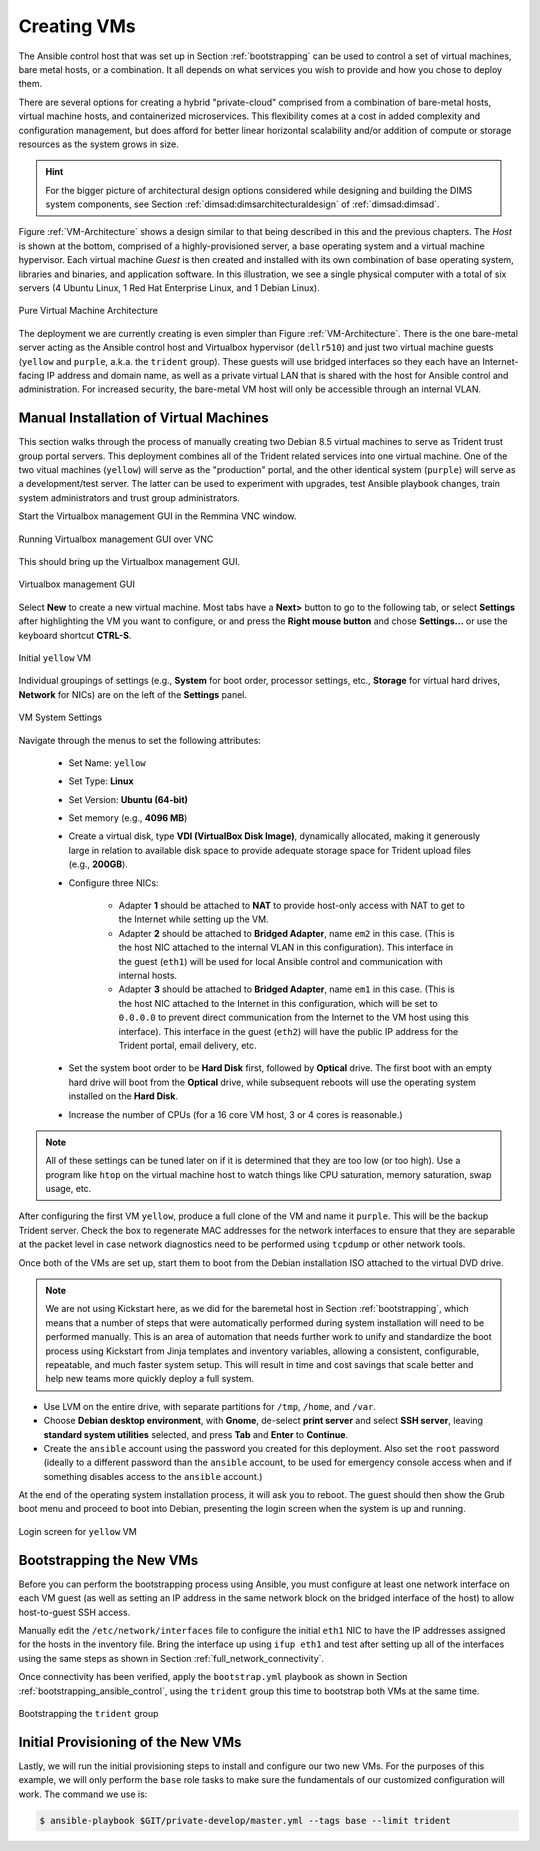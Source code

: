 .. _creating_vms:

Creating VMs
============

The Ansible control host that was set up in Section :ref:`bootstrapping` can be
used to control a set of virtual machines, bare metal hosts, or a combination.
It all depends on what services you wish to provide and how you chose to deploy
them.

There are several options for creating a hybrid "private-cloud" comprised
from a combination of bare-metal hosts, virtual machine hosts, and containerized
microservices. This flexibility comes at a cost in added complexity and
configuration management, but does afford for better linear horizontal
scalability and/or addition of compute or storage resources as the
system grows in size.

.. hint::

   For the bigger picture of architectural design options considered while
   designing and building the DIMS system components, see Section
   :ref:`dimsad:dimsarchitecturaldesign` of :ref:`dimsad:dimsad`. 

..

Figure :ref:`VM-Architecture` shows a design similar to that being described in
this and the previous chapters.  The *Host* is shown at the bottom, comprised
of a highly-provisioned server, a base operating system and a virtual machine
hypervisor. Each virtual machine *Guest* is then created and installed with its
own combination of base operating system, libraries and binaries, and
application software. In this illustration, we see a single physical computer
with a total of six servers (4 Ubuntu Linux, 1 Red Hat Enterprise Linux, and 1
Debian Linux). 

.. _VM-Architecture:

.. figure:: images/VM-Architecture.png
   :width: 70%
   :align: center

   Pure Virtual Machine Architecture

..


The deployment we are currently creating is even simpler than Figure
:ref:`VM-Architecture`.  There is the one bare-metal server acting as the
Ansible control host and Virtualbox hypervisor (``dellr510``) and just two
virtual machine guests (``yellow`` and ``purple``, a.k.a. the ``trident``
group). These guests will use bridged interfaces so they each have an
Internet-facing IP address and domain name, as well as a private virtual LAN
that is shared with the host for Ansible control and administration. For
increased security, the bare-metal VM host will only be accessible through an
internal VLAN.

.. _manual_install_vms:

Manual Installation of Virtual Machines
---------------------------------------

This section walks through the process of manually creating two
Debian 8.5 virtual machines to serve as Trident trust group
portal servers. This deployment combines all of the Trident
related services into one virtual machine. One of the two
vitual machines (``yellow``) will serve as the "production"
portal, and the other identical system (``purple``) will
serve as a development/test server. The latter can be used to
experiment with upgrades, test Ansible playbook changes,
train system administrators and trust group administrators.

Start the Virtualbox management GUI in the Remmina VNC
window.

.. _vnc_connected:

.. figure:: images/remmina_vnc_connected.png
   :alt: Running Virtualbox management GUI over VNC
   :width: 60%
   :align: center

   Running Virtualbox management GUI over VNC

..

This should bring up the Virtualbox management GUI.

.. _remmina_virtualbox:

.. figure:: images/remmina_virtualbox.png
   :alt: Virtualbox management GUI
   :width: 60%
   :align: center

   Virtualbox management GUI

..

Select **New** to create a new virtual machine.  Most tabs have a **Next>**
button to go to the following tab, or select **Settings** after highlighting
the VM you want to configure, or and press the **Right mouse button** and chose
**Settings...** or use the keyboard shortcut **CTRL-S**.

.. _remmina_yellow_initial:

.. figure:: images/remmina_yellow_vm_initial.png
   :alt: Initial ``yellow`` VM
   :width: 60%
   :align: center

   Initial ``yellow`` VM

..

Individual groupings of settings (e.g., **System** for boot order, processor
settings, etc., **Storage** for virtual hard drives, **Network** for NICs) are
on the left of the **Settings** panel.

.. _remmina_vm_boot_order:

.. figure:: images/remmina_system_settings.png
   :alt: VM System Settings
   :width: 60%
   :align: center

   VM System Settings

..


Navigate through the menus to set the following attributes:

    + Set Name: ``yellow``
    + Set Type: **Linux**
    + Set Version: **Ubuntu (64-bit)**
    + Set memory (e.g., **4096 MB**)
    + Create a virtual disk, type **VDI (VirtualBox Disk Image)**, dynamically
      allocated, making it generously large in relation to available disk space
      to provide adequate storage space for Trident upload files (e.g., **200GB**).
    + Configure three NICs:

        + Adapter **1** should be attached to **NAT** to provide host-only access with
          NAT to get to the Internet while setting up the VM.
      
        + Adapter **2** should be attached to **Bridged Adapter**, name ``em2`` in this
          case. (This is the host NIC attached to the internal VLAN in this configuration).
          This interface in the guest (``eth1``) will be used for local Ansible control
          and communication with internal hosts.
    
        + Adapter **3** should be attached to **Bridged Adapter**, name ``em1`` in this
          case.  (This is the host NIC attached to the Internet in this configuration,
          which will be set to ``0.0.0.0`` to prevent direct communication from the
          Internet to the VM host using this interface).  This interface in the guest
          (``eth2``) will have the public IP address for the Trident portal, email
          delivery, etc.

    + Set the system boot order to be **Hard Disk** first, followed by
      **Optical** drive. The first boot with an empty hard drive will boot from
      the **Optical** drive, while subsequent reboots will use the operating
      system installed on the **Hard Disk**.

    + Increase the number of CPUs (for a 16 core VM host, 3 or 4 cores is
      reasonable.)

.. note::

   All of these settings can be tuned later on if it is determined that they
   are too low (or too high). Use a program like ``htop`` on the virtual machine
   host to watch things like CPU saturation, memory saturation, swap usage,
   etc.

..

After configuring the first VM ``yellow``, produce a full clone of the VM and
name it ``purple``.  This will be the backup Trident server. Check the box to
regenerate MAC addresses for the network interfaces to ensure that they are
separable at the packet level in case network diagnostics need to be performed
using ``tcpdump`` or other network tools.

Once both of the VMs are set up, start them to boot from the Debian installation
ISO attached to the virtual DVD drive.

.. note::

   We are not using Kickstart here, as we did for the baremetal host in Section
   :ref:`bootstrapping`, which means that a number of steps that were
   automatically performed during system installation will need to be performed
   manually.  This is an area of automation that needs further work to unify
   and standardize the boot process using Kickstart from Jinja templates and
   inventory variables, allowing a consistent, configurable, repeatable, and
   much faster system setup. This will result in time and cost savings that
   scale better and help new teams more quickly deploy a full system.

..

* Use LVM on the entire drive, with separate partitions for ``/tmp``, ``/home``,
  and ``/var``.

* Choose **Debian desktop environment**, with **Gnome**, de-select **print
  server** and select **SSH server**, leaving **standard system utilities**
  selected, and press **Tab** and **Enter** to **Continue**.

* Create the ``ansible`` account using the password you created for this
  deployment. Also set the ``root`` password (ideally to a different password
  than the ``ansible`` account, to be used for emergency console access when
  and if something disables access to the ``ansible`` account.)

At the end of the operating system installation process, it will ask you
to reboot. The guest should then show the Grub boot menu and proceed
to boot into Debian, presenting the login screen when the system is up
and running.

.. _remmina_yellow_up:

.. figure:: images/remmina_yellow_up.png
   :alt: Login screen for ``yellow`` VM
   :width: 60%
   :align: center

   Login screen for ``yellow`` VM

..

.. _bootstrapping_vms:

Bootstrapping the New VMs
-------------------------

Before you can perform the bootstrapping process using Ansible, you must
configure at least one network interface on each VM guest (as well as setting
an IP address in the same network block on the bridged interface of the host)
to allow host-to-guest SSH access.

Manually edit the ``/etc/network/interfaces`` file to configure the initial
``eth1`` NIC to have the IP addresses assigned for the hosts in the inventory
file. Bring the interface up using ``ifup eth1`` and test after setting up all
of the interfaces using the same steps as shown in Section
:ref:`full_network_connectivity`.

Once connectivity has been verified, apply the ``bootstrap.yml`` playbook
as shown in Section :ref:`bootstrapping_ansible_control`, using the
``trident`` group this time to bootstrap both VMs at the same time.

.. _remmina_bootstrap_trident:

.. figure:: images/remmina_bootstrap_trident.png
   :alt: Bootstrapping the ``trident`` group
   :width: 60%
   :align: center

   Bootstrapping the ``trident`` group

..

.. _initial_provision_vms:

Initial Provisioning of the New VMs
-----------------------------------

Lastly, we will run the initial provisioning steps to install and configure
our two new VMs. For the purposes of this example, we will only perform the
``base`` role tasks to make sure the fundamentals of our customized
configuration will work. The command we use is:

.. code-block:: none

    $ ansible-playbook $GIT/private-develop/master.yml --tags base --limit trident

..

